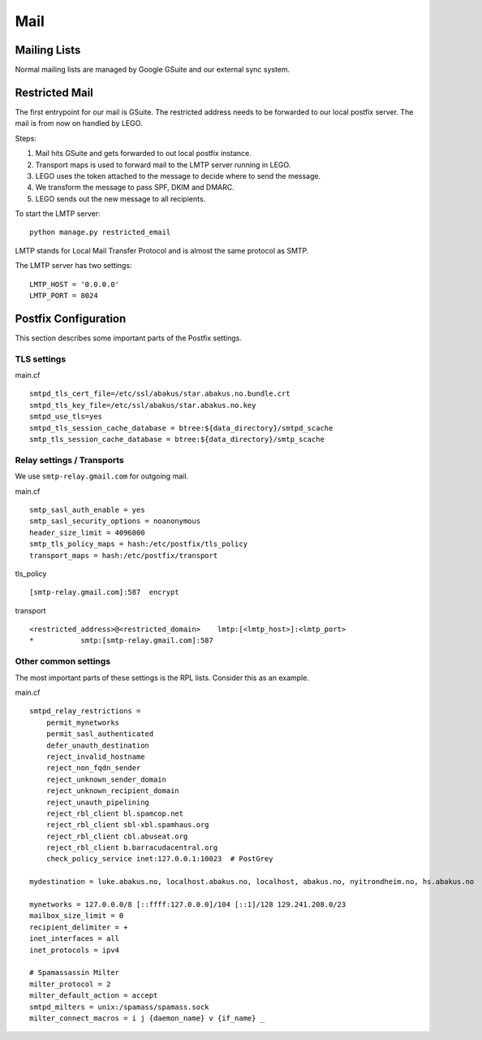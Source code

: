 Mail
====

Mailing Lists
-------------
Normal mailing lists are managed by Google GSuite and our external sync system.


Restricted Mail
---------------

The first entrypoint for our mail is GSuite. The restricted address needs to be forwarded to our
local postfix server. The mail is from now on handled by LEGO.

Steps:

1) Mail hits GSuite and gets forwarded to out local postfix instance.
2) Transport maps is used to forward mail to the LMTP server running in LEGO.
3) LEGO uses the token attached to the message to decide where to send the message.
4) We transform the message to pass SPF, DKIM and DMARC.
5) LEGO sends out the new message to all recipients.


To start the LMTP server:

::

  python manage.py restricted_email

LMTP stands for Local Mail Transfer Protocol and is almost the same protocol as SMTP.

The LMTP server has two settings:

::

    LMTP_HOST = '0.0.0.0'
    LMTP_PORT = 8024


Postfix Configuration
---------------------

This section describes some important parts of the Postfix settings.

TLS settings
************

main.cf
::

    smtpd_tls_cert_file=/etc/ssl/abakus/star.abakus.no.bundle.crt
    smtpd_tls_key_file=/etc/ssl/abakus/star.abakus.no.key
    smtpd_use_tls=yes
    smtpd_tls_session_cache_database = btree:${data_directory}/smtpd_scache
    smtp_tls_session_cache_database = btree:${data_directory}/smtp_scache


Relay settings / Transports
***************************

We use ``smtp-relay.gmail.com`` for outgoing mail.

main.cf
::

    smtp_sasl_auth_enable = yes
    smtp_sasl_security_options = noanonymous
    header_size_limit = 4096000
    smtp_tls_policy_maps = hash:/etc/postfix/tls_policy
    transport_maps = hash:/etc/postfix/transport

tls_policy
::

    [smtp-relay.gmail.com]:587	encrypt

transport
::

    <restricted_address>@<restricted_domain>    lmtp:[<lmtp_host>]:<lmtp_port>
    * 		smtp:[smtp-relay.gmail.com]:587


Other common settings
*********************

The most important parts of these settings is the RPL lists. Consider this as an example.

main.cf
::

    smtpd_relay_restrictions =
        permit_mynetworks
        permit_sasl_authenticated
        defer_unauth_destination
        reject_invalid_hostname
        reject_non_fqdn_sender
        reject_unknown_sender_domain
        reject_unknown_recipient_domain
        reject_unauth_pipelining
        reject_rbl_client bl.spamcop.net
        reject_rbl_client sbl-xbl.spamhaus.org
        reject_rbl_client cbl.abuseat.org
        reject_rbl_client b.barracudacentral.org
        check_policy_service inet:127.0.0.1:10023  # PostGrey

    mydestination = luke.abakus.no, localhost.abakus.no, localhost, abakus.no, nyitrondheim.no, hs.abakus.no

    mynetworks = 127.0.0.0/8 [::ffff:127.0.0.0]/104 [::1]/128 129.241.208.0/23
    mailbox_size_limit = 0
    recipient_delimiter = +
    inet_interfaces = all
    inet_protocols = ipv4

    # Spamassassin Milter
    milter_protocol = 2
    milter_default_action = accept
    smtpd_milters = unix:/spamass/spamass.sock
    milter_connect_macros = i j {daemon_name} v {if_name} _

